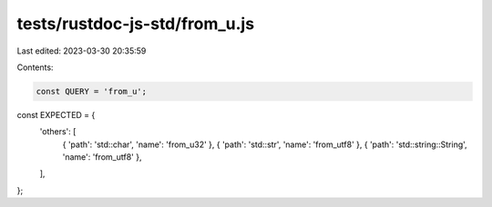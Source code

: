 tests/rustdoc-js-std/from_u.js
==============================

Last edited: 2023-03-30 20:35:59

Contents:

.. code-block:: js

    const QUERY = 'from_u';

const EXPECTED = {
    'others': [
        { 'path': 'std::char', 'name': 'from_u32' },
        { 'path': 'std::str', 'name': 'from_utf8' },
        { 'path': 'std::string::String', 'name': 'from_utf8' },
    ],
};


